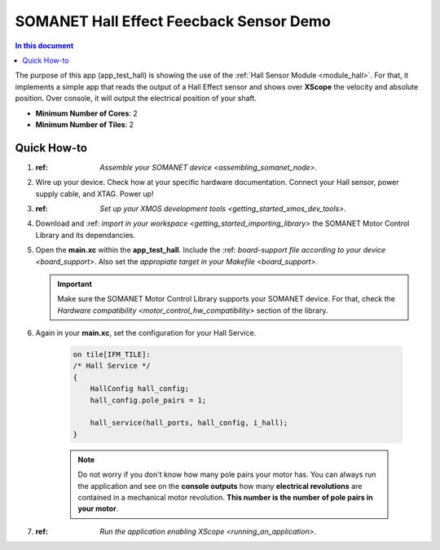 .. _hall_demo:

==========================================
SOMANET Hall Effect Feecback Sensor Demo
==========================================

.. contents:: In this document
    :backlinks: none
    :depth: 3

The purpose of this app (app_test_hall) is showing the use of the :ref:`Hall Sensor Module <module_hall>`. For that, it implements a simple app that reads the output of a Hall Effect sensor and shows over **XScope** the velocity and absolute position. Over console, it will output the electrical position of your shaft.

* **Minimum Number of Cores**: 2
* **Minimum Number of Tiles**: 2

.. cssclass:: github

  `See Application on Public Repository <https://github.com/synapticon/sc_sncn_motorcontrol/tree/develop/examples/app_test_hall/>`_

Quick How-to
============

1. :ref: `Assemble your SOMANET device <assembling_somanet_node>`.
2. Wire up your device. Check how at your specific hardware documentation. Connect your Hall sensor, power supply cable, and XTAG. Power up!
3. :ref: `Set up your XMOS development tools <getting_started_xmos_dev_tools>`. 
4. Download and :ref: `import in your workspace <getting_started_importing_library>` the SOMANET Motor Control Library and its dependancies.
5. Open the **main.xc** within  the **app_test_hall**. Include the :ref: `board-support file according to your device <board_support>`. Also set the `appropiate target in your Makefile <board_support>`.

   .. important:: Make sure the SOMANET Motor Control Library supports your SOMANET device. For that, check the `Hardware compatibility <motor_control_hw_compatibility>` section of the library.

6. Again in your **main.xc**, set the configuration for your Hall Service. 

    .. code-block:: C

            on tile[IFM_TILE]:
            /* Hall Service */
            {
                HallConfig hall_config;
                hall_config.pole_pairs = 1;

                hall_service(hall_ports, hall_config, i_hall);
            }

    .. note:: Do not worry if you don't know how many pole pairs your motor has. You can always run the application and see on the **console outputs** how many **electrical revolutions** are contained in a mechanical motor revolution. **This number is the number of pole pairs in your motor**.

7. :ref: `Run the application enabling XScope <running_an_application>`.

    .. seealso:: Did everything go well? If you need further support please check out our `forum <http://forum.synapticon.com/>`_.
        

